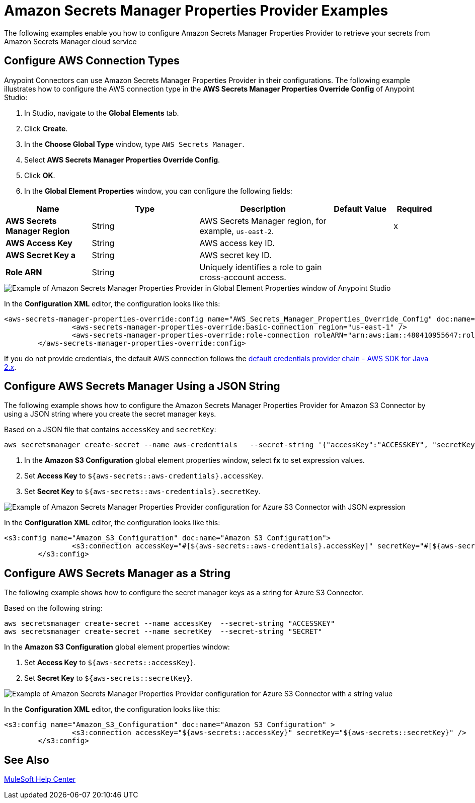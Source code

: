 = Amazon Secrets Manager Properties Provider Examples

The following examples enable you how to configure Amazon Secrets Manager Properties Provider to retrieve your secrets from Amazon Secrets Manager cloud service


== Configure AWS Connection Types

Anypoint Connectors can use Amazon Secrets Manager Properties Provider in their configurations. The following example illustrates how to configure the AWS connection type in the *AWS Secrets Manager Properties Override Config* of Anypoint Studio:

. In Studio, navigate to the *Global Elements* tab.
. Click *Create*.
. In the *Choose Global Type* window, type `AWS Secrets Manager`.
. Select *AWS Secrets Manager Properties Override Config*.
. Click *OK*.
. In the *Global Element Properties* window, you can configure the following fields:

[%header,cols="20s,25a,30a,15a,10a"]
|===
| Name | Type | Description | Default Value | Required
| AWS Secrets Manager Region a| String |  AWS Secrets Manager region, for example, `us-east-2`. |  | x
| AWS Access Key a| String |  AWS access key ID. |  | 
| AWS Secret Key a | String |  AWS secret key ID. |  | 
|Role ARN a| String | Uniquely identifies a role to gain cross-account access. |  |
|===

image::amazon-secrets-manager-properties.png[Example of Amazon Secrets Manager Properties Provider in Global Element Properties window of Anypoint Studio]

In the *Configuration XML* editor, the configuration looks like this:

[source,xml,linenums]
----
<aws-secrets-manager-properties-override:config name="AWS_Secrets_Manager_Properties_Override_Config" doc:name="AWS Secrets Manager Properties Override Config" >
		<aws-secrets-manager-properties-override:basic-connection region="us-east-1" />
		<aws-secrets-manager-properties-override:role-connection roleARN="arn:aws:iam::480410955647:role/AmazonSSMRoleForAutomationAssumeQuickSetup" />
	</aws-secrets-manager-properties-override:config>
----

If you do not provide credentials, the default AWS connection follows the https://docs.aws.amazon.com/sdk-for-java/latest/developer-guide/credentials-chain.html[default credentials provider chain - AWS SDK for Java 2.x^].

== Configure AWS Secrets Manager Using a JSON String

The following example shows how to configure the Amazon Secrets Manager Properties Provider for Amazon S3 Connector by using a JSON string where you create the secret manager keys.

Based on a JSON file that contains `accessKey` and `secretKey`:

----
aws secretsmanager create-secret --name aws-credentials   --secret-string '{"accessKey":"ACCESSKEY", "secretKey":"SECRET"}'
----
. In the *Amazon S3 Configuration* global element properties window, select *fx* to set expression values.
. Set *Access Key* to `${aws-secrets::aws-credentials}.accessKey`.
. Set *Secret Key* to `${aws-secrets::aws-credentials}.secretKey`.

image::aws-sm-json-1.png[Example of Amazon Secrets Manager Properties Provider configuration for Azure S3 Connector with JSON expression]

In the *Configuration XML* editor, the configuration looks like this:

[source,xml,linenums]
----
<s3:config name="Amazon_S3_Configuration" doc:name="Amazon S3 Configuration">
		<s3:connection accessKey="#[${aws-secrets::aws-credentials}.accessKey]" secretKey="#[${aws-secrets::aws-credentials}.secretKey]" />
	</s3:config>
----

== Configure AWS Secrets Manager as a String

The following example shows how to configure the secret manager keys as a string for Azure S3 Connector.

Based on the following string:

----
aws secretsmanager create-secret --name accessKey  --secret-string "ACCESSKEY"
aws secretsmanager create-secret --name secretKey  --secret-string "SECRET"
----

In the *Amazon S3 Configuration* global element properties window:

. Set *Access Key* to `${aws-secrets::accessKey}`.
. Set *Secret Key* to `${aws-secrets::secretKey}`.

image::aws-sm-json-2.png[Example of Amazon Secrets Manager Properties Provider configuration for Azure S3 Connector with a string value]

In the *Configuration XML* editor, the configuration looks like this:

[source,xml,linenums]
----
<s3:config name="Amazon_S3_Configuration" doc:name="Amazon S3 Configuration" >
		<s3:connection accessKey="${aws-secrets::accessKey}" secretKey="${aws-secrets::secretKey}" />
	</s3:config>
----



== See Also

https://help.mulesoft.com[MuleSoft Help Center]